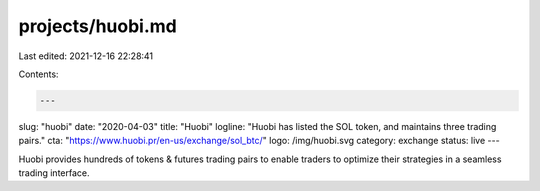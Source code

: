 projects/huobi.md
=================

Last edited: 2021-12-16 22:28:41

Contents:

.. code-block:: md

    ---
slug: "huobi"
date: "2020-04-03"
title: "Huobi"
logline: "Huobi has listed the SOL token, and maintains three trading pairs."
cta: "https://www.huobi.pr/en-us/exchange/sol_btc/"
logo: /img/huobi.svg
category: exchange
status: live
---

Huobi provides hundreds of tokens & futures trading pairs to enable traders to optimize their strategies in a seamless trading interface.


